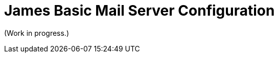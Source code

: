 = James Basic Mail Server Configuration
:navtitle: Configuration

(Work in progress.)

////
== JIRA Issues

* dnsservice.xml - DNS Service Configuration -> https://issues.apache.org/jira/browse/JAMES-3219
  ** Status: to be removed
* domainlist.xml - Domain List Configuration -> https://issues.apache.org/jira/browse/JAMES-3220
  ** Status: to be removed
* events.xml - Event system Configuration (Spring only)
  ** Status: Spring only, so n/a
* fetchmail.xml- FetchMail Configuration (Spring only) 
  ** Status: Spring only, so n/a
* imapserver.xml - IMAP4 Configuration -> https://issues.apache.org/jira/browse/JAMES-3229
  ** Status: 
* jmap.properties - JMAP Configuration (Guice only) -> https://issues.apache.org/jira/browse/JAMES-3230
  ** Status:
* lmtpserver.xml - LMTP Configuration -> https://issues.apache.org/jira/browse/JAMES-3231
  ** Status: 
* mailrepositorystore.xml - Mail Repository Stores Configuration -> https://issues.apache.org/jira/browse/JAMES-3232
  ** Status: 
* mailbox.xml - Mailbox Configuration (Spring only)
  ** Status: Spring only, so n/a
* mailetcontainer.xml - Mailet Container Configuration -> https://issues.apache.org/jira/browse/JAMES-3233
  ** Status: 
* pop3server.xml - POP3 Configuration -> https://issues.apache.org/jira/browse/JAMES-3234
  ** Status:
* mailbox.xml - Quota Configuration (Spring only)
  ** Status: Spring only, so n/a
* recipientrewritetable.xml - Recipient Rewrite Table Configuration -> https://issues.apache.org/jira/browse/JAMES-3235
  ** Status: 
* smtpserver.xml - SMTP Configuration -> https://issues.apache.org/jira/browse/JAMES-3236
  ** Status:
* usersrepository.xml - Users Configuration -> https://issues.apache.org/jira/browse/JAMES-3237
  ** Status:  
* webadmin.properties - WebAdmin Configuration -> https://issues.apache.org/jira/browse/JAMES-3238
  ** Status: 
* jmx.properties -> https://issues.apache.org/jira/browse/JAMES-3240
  ** Status: 
* extensions.properties -> https://issues.apache.org/jira/browse/JAMES-3241
  ** Status: 
* jwt_publickey -> https://issues.apache.org/jira/browse/JAMES-3242a
  ** Status:
* healthcheck.properties -> https://issues.apache.org/jira/browse/JAMES-3243
  ** Status: 
* listeners.xml -> https://issues.apache.org/jira/browse/JAMES-3244
  ** Status: 
----
Comment from chibenwa:
chibenwa on Jun 15 Member
Mailbox listeners allows to react upon users mailbox events like "message added", "message deleted"...

 @dleangen
dleangen on Jun 15 Author Member
Thanks!

 @dleangen
dleangen on Jun 15 Author Member
Sorry, are these the same as SMTP Hooks that are described on the old website?

Where can I find examples of these?

 @chibenwa
chibenwa on Jun 15 Member
No it is different.

SMTP hooks are to add functionalities to the SMTP protocols.

Here MailboxListener allow to react upon any mailbox changes whatever the protocol.

See http://james.apache.org/server/config-listeners.html

 @dleangen
dleangen on Jun 15 Author Member
Ah, hehe. Ok, makes sense. I read the page at the url you pasted.

Are there any examples anywhere?

 @mbaechler
mbaechler on Jun 16 Member
If you look at example of users in the code, the quota-search feature is a good example : https://github.com/apache/james-project/blob/master/mailbox/plugin/quota-search-elasticsearch/src/main/java/org/apache/james/quota/search/elasticsearch/events/ElasticSearchQuotaMailboxListener.java

It allows to index quota usage per user into ElasticSearch
----
* managesieveserver.xml -> https://issues.apache.org/jira/browse/JAMES-3245
  ** Status: 
* spring-server.xml - System Configuration
  ** Status: Spring only, so n/a
* james-database.properties & META-INF/persistence.xml -> https://issues.apache.org/jira/browse/JAMES-3246 
  ** Status: 
* log4j.properties & logback.xml -> https://issues.apache.org/jira/browse/JAMES-3239
  ** Status:


== Configuration by feature

 * Domain names &mdash; provide the default domain names that ????
 * Database (james-database.properties)
 * LMTP (lmtpserver.xml)
 * POP3 (pop3server.xml)
 * DNS (dnsservice.xml)
   ** Waiting for confirmation: can this be removed from Basic?
 * Loggin (logback.xml)
 * James CLI (jmx.properties)
 * Email rewriting (recipientrewritetable.xml)
 * Guice extensions (extensions.properties)
 * JWT (jwt_publickey)
 * Mailets (mailetcontainer.xml)
 * SMTP (smtpserver.xml)
 * Health checks (healthcheck.properties)
 * Mail storage (mailrepositorystore.xml)
 * User storage (usersrepository.xml)
 * IMAP (imapserver.xml)
 * Mailbox event listeners (listeners.xml)
 * Sieve filters (managesieveserver.xml)
 * Web admin (webadmin.properties)

== Configuration file index

 * Domain names (domainlist.xml)
 * Database (james-database.properties)
 * LMTP (lmtpserver.xml)
 * POP3 (pop3server.xml)
 * DNS (dnsservice.xml)
 * Loggin (logback.xml)
 * James CLI (jmx.properties)
 * Email rewriting (recipientrewritetable.xml)
 * Guice extensions (extensions.properties)
 * JWT (jwt_publickey)
 * Mailets (mailetcontainer.xml)
 * SMTP (smtpserver.xml)
 * Health checks (healthcheck.properties)
 * Mail storage (mailrepositorystore.xml)
 * User storage (usersrepository.xml)
 * IMAP (imapserver.xml)
 * Mailbox event listeners (listeners.xml)
 * Sieve filters (managesieveserver.xml)
 * Web admin (webadmin.properties)


== Notes
Jmx protocol is used by James cli to interact with the server. Jmx is known to be insecure, and we have as a project to rewrite the cli for james servers in order to rely on webadmin.



Scenarios for address rewriting
----
Comment from chibenwa:

chibenwa on Jun 17 Member
https://github.com/apache/james-project/blob/master/src/site/xdoc/server/config-recipientrewritetable.xml (not yet deployed on current website :-( tries to provide wording about Recipient Rewriting and use cases.

 @chibenwa
chibenwa on Jun 17 Member
Maybe address rewriting needs to be moved in the concept part?

 @dleangen
dleangen on Jun 17 Author Member
Yes, definitely. Anything that requires knowledge of any concept should be there.
----

The following scenarios are examples of how you can use address rewriting:

Group consolidation: Some organizations segment their internal businesses into separate domains that are based on business or technical requirements. This configuration can cause email messages to appear as if they come from separate groups or even separate organizations.

The following example shows how an organization, Contoso, Ltd., can hide its internal subdomains from external recipients:

Outbound messages from the northamerica.contoso.com, europe.contoso.com, and asia.contoso.com domains are rewritten so they appear to originate from a single contoso.com domain. All messages are rewritten as they pass through Edge Transport servers that provide SMTP connectivity between the whole organization and the Internet.

----
Comment from chibenwa:
chibenwa on Jun 17 Member
We speak of a domain alias here. I would more formulate it:

External email can send emails to northamerica.contoso.com, europe.contoso.com, ...
Internal users can send email from northamerica.contoso.com, europe.contoso.com, ...
----
Inbound messages to contoso.com recipients are relayed by the Edge Transport server to a Mailbox server. The message is delivered to the correct recipient based on the proxy address that's configured on the recipient's mailbox.

Mergers and acquisitions: An acquired company might continue to run as a separate business, but you can use address rewriting to make the two organizations appear as if they're one integrated organization.

The following example shows how Contoso, Ltd. can hide the email domain of the newly acquired company, Fourth Coffee:

Contoso, Ltd. wants all outbound messages from Fourth Coffee's Exchange organization to appear as if they originate from contoso.com. All messages from both organizations are sent through the Edge Transport servers at Contoso, Ltd., where email messages are rewritten from user@fourthcoffee.com to user@contoso.com.

Inbound messages to user@contoso.com are rewritten and routed to user@fourthcoffee.com mailboxes. Inbound messages that are sent to user@fourthcoffee.com are routed directly to Fourth Coffee's email servers.

Partners: Many organizations use external partners to provide services for their customers, other organizations, or their own organization. To avoid confusion, the organization might replace the email domain of the partner organization with its own email domain.

The following example shows how Contoso, Ltd. can hide a partner's email domain:

Contoso, Ltd. provides support for the larger Wingtip Toys organization. Wingtip Toys wants a unified email experience for its customers, and it requires all messages from support personnel at Contoso, Ltd. to appear as if they were sent from Wingtip Toys. All outbound messages that relate to Wingtip Toys are sent through their Edge Transport servers, and all contoso.com email addresses are rewritten to wingtiptoys.com email addresses.

Inbound messages for support@wingtiptoys.com are accepted by Wingtip Toy's Edge Transport servers, rewritten, and then routed to the support@contoso.com email address.

Message properties modified by address rewriting

A standard SMTP email message consists of a message envelope and message content. The message envelope contains information that's required for transmitting and delivering the message between SMTP messaging servers. The message content contains message header fields (collectively called the message header) and the message body. The message envelope is described in RFC 2821, and the message header is described in RFC 2822.

When a sender composes an email message and submits it for delivery, the message contains the basic information that's required to comply with SMTP standards, such as a sender, a recipient, the date and time that the message was composed, an optional subject line, and an optional message body. This information is contained in the message itself and, by definition, in the message header.

The sender's mail server generates a message envelope for the message by using the sender's and recipient's information found in the message header. It then transmits the message to the Internet for delivery to the recipient's messaging server. Recipients never see the message envelope because it's generated by the message transmission process, and it isn't actually part of the message.

Address rewriting changes an email address by rewriting specific fields in the message header or message envelope. Address rewriting changes several fields in outbound messages, but only one field in inbound email messages. The following table shows which SMTP header fields are rewritten in outbound and inbound messages.




https://www.exim.org/exim-html-current/doc/html/spec_html/ch-address_rewriting.html
////
